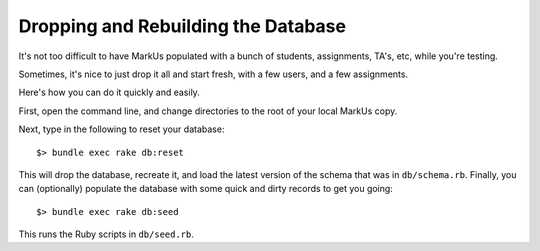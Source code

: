 ================================================================================
Dropping and Rebuilding the Database
================================================================================

It's not too difficult to have MarkUs populated with a bunch of students,
assignments, TA's, etc, while you're testing.

Sometimes, it's nice to just drop it all and start fresh, with a few users,
and a few assignments.

Here's how you can do it quickly and easily.

First, open the command line, and change directories to the root of your
local MarkUs copy.

Next, type in the following to reset your database::

    $> bundle exec rake db:reset

This will drop the database, recreate it, and load the latest version of the
schema that was in ``db/schema.rb``.  Finally, you can (optionally) populate the
database with some quick and dirty records to get you going::

    $> bundle exec rake db:seed

This runs the Ruby scripts in ``db/seed.rb``.
